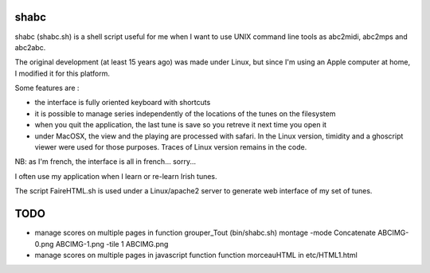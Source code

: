 shabc
=====

shabc (shabc.sh) is a shell script useful for me when I want to use UNIX command line tools as abc2midi, abc2mps and abc2abc.

The original development (at least 15 years ago) was made under Linux, but since I'm using an Apple computer at home, I modified it for this platform.

Some features are :

- the interface is fully oriented keyboard with shortcuts

- it is possible to manage series independently of the locations of the tunes on the filesystem

- when you quit the application, the last tune is save so you retreve it next time you open it

- under MacOSX, the view and the playing are processed with safari. In the Linux version, timidity and a ghoscript viewer were used for those purposes. Traces of Linux version remains in the code.

NB: as I'm french, the interface is all in french... sorry...

I often use my application when I learn or re-learn Irish tunes.

The script FaireHTML.sh is used under a Linux/apache2 server to generate web interface of my set of tunes.

TODO
====
- manage scores on multiple pages in function grouper_Tout (bin/shabc.sh)
  montage  -mode Concatenate ABCIMG-0.png ABCIMG-1.png -tile 1 ABCIMG.png
- manage scores on multiple pages in javascript function function morceauHTML in etc/HTML1.html

